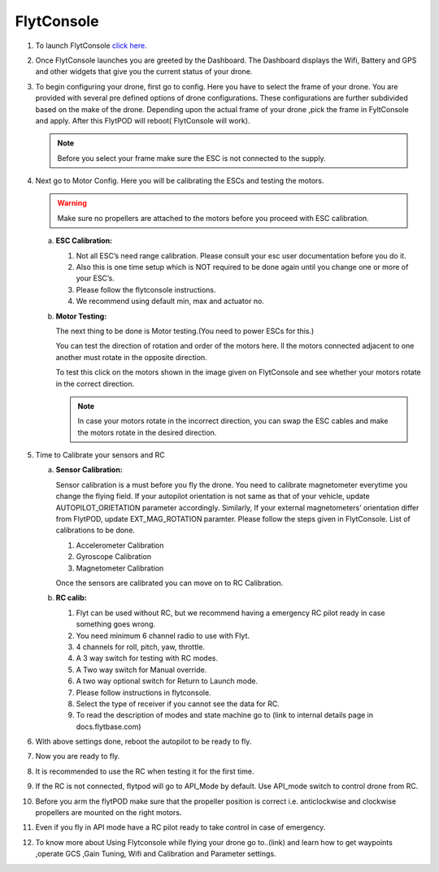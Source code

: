



FlytConsole
===========



1. To launch FlytConsole `click here`_.  
2. Once FlytConsole launches you are greeted by the Dashboard. The Dashboard displays the Wifi, Battery and GPS and other widgets that 	 give you the current status of your drone.
3. To begin configuring your drone, first go to config. Here you have to select the frame of your drone. You are provided with several		 pre defined options of drone configurations. These configurations are further subdivided based on the make of the drone. Depending 		 upon the actual frame of your drone ,pick the frame in FyltConsole and apply. After this FlytPOD will reboot( FlytConsole will work).

   .. note:: Before you select your frame make sure the ESC is not connected to the supply.



4. Next go to Motor Config. Here you will be calibrating the ESCs and testing the motors.

   .. warning:: Make sure no propellers are attached to the motors before you  proceed with ESC calibration.

   a) **ESC Calibration:**

      1. Not all ESC’s need range calibration. Please consult your esc user documentation before you do it.
      2. Also this is one time setup which is NOT required to be done again until you change one or more of your ESC’s.
      3. Please follow the flytconsole instructions.
      4. We recommend using default min, max and actuator no.

      
   b) **Motor Testing:**
      
      The next thing to be done is Motor testing.(You need to power ESCs for this.)
   
      You can test the direction of rotation and order of the motors here.
      ll the motors connected adjacent to one another must rotate in the opposite direction.

      To test this click on the motors shown in the image given on FlytConsole and see whether your motors rotate in the correct direction.

      .. note:: In case your motors rotate in the incorrect direction, you can swap the ESC cables and make the motors rotate in the desired direction.
      
5. Time to Calibrate your sensors and RC

   a) **Sensor Calibration:**
   
      Sensor calibration is a must before you fly the drone. You need to calibrate magnetometer everytime you change the flying field. If your autopilot orientation is not same as that of your vehicle, update AUTOPILOT_ORIETATION parameter accordingly. Similarly, If your external magnetometers’ orientation differ from FlytPOD, update EXT_MAG_ROTATION paramter.
      Please follow the steps given in FlytConsole. List of calibrations to be done.

      1. Accelerometer Calibration
      2. Gyroscope Calibration
      3. Magnetometer Calibration
      
      Once the sensors are calibrated you can move on to RC Calibration.
      
   b) **RC calib:**

      1. Flyt can be used without RC, but we recommend having a emergency RC pilot ready in case something goes wrong.
      2. You need minimum 6 channel radio to use with Flyt.
      3. 4 channels for roll, pitch, yaw,  throttle.
      4. A 3 way switch for testing with RC modes.
      5. A Two way switch for Manual override.
      6. A two way optional switch for Return to Launch mode.
      7. Please follow instructions in flytconsole.
      8. Select the type of receiver if you cannot see the data for RC.
      9. To read the description of modes and state machine go to (link to internal details page in docs.flytbase.com)	
		
6. With above settings done, reboot the autopilot to be ready to fly.
7. Now you are ready to fly.
8. It is recommended to use the RC when testing it for the first time.
9. If the RC is not connected, flytpod will go to API_Mode by default. Use API_mode switch to control drone from RC.
10. Before you arm the flytPOD make sure that the propeller position is correct i.e. anticlockwise and clockwise propellers are mounted on the right motors.
11. Even if you  fly in API mode have a RC pilot ready to take control in case of emergency.
12. To know more about Using Flytconsole while flying your drone go to..(link) and learn how to get waypoints ,operate GCS ,Gain Tuning, 	 	Wifi and Calibration and Parameter settings.






.. _click here: flytpod:9090/flytconsole
